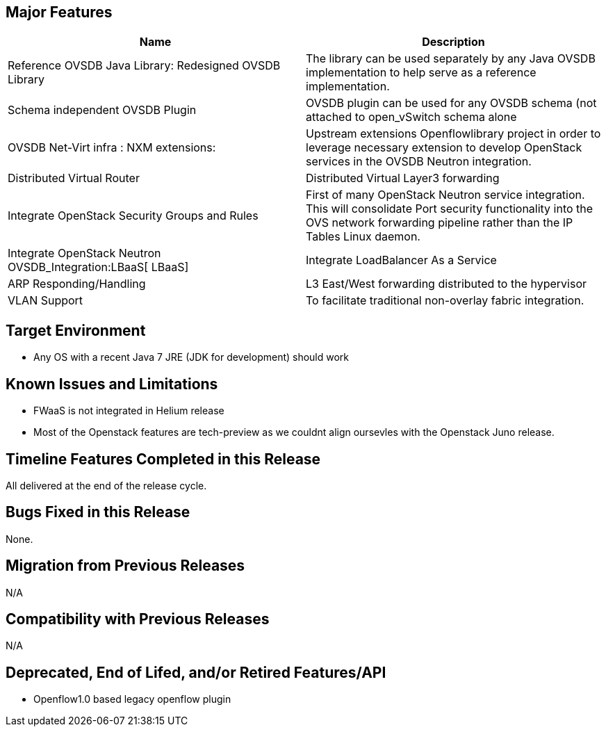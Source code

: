 [[major-features]]
== Major Features

[cols=",",options="header",]
|=======================================================================
|Name |Description
|Reference OVSDB Java Library: Redesigned OVSDB Library |The library can
be used separately by any Java OVSDB implementation to help serve as a
reference implementation.

|Schema independent OVSDB Plugin |OVSDB plugin can be used for any OVSDB
schema (not attached to open_vSwitch schema alone

|OVSDB Net-Virt infra : NXM extensions: |Upstream extensions
Openflowlibrary project in order to leverage necessary extension to
develop OpenStack services in the OVSDB Neutron integration.

|Distributed Virtual Router |Distributed Virtual Layer3 forwarding

|Integrate OpenStack Security Groups and Rules |First of many OpenStack
Neutron service integration. This will consolidate Port security
functionality into the OVS network forwarding pipeline rather than the
IP Tables Linux daemon.

|Integrate OpenStack Neutron OVSDB_Integration:LBaaS[ LBaaS] |Integrate
LoadBalancer As a Service

|ARP Responding/Handling |L3 East/West forwarding distributed to the
hypervisor

|VLAN Support |To facilitate traditional non-overlay fabric integration.
|=======================================================================

[[target-environment]]
== Target Environment

* Any OS with a recent Java 7 JRE (JDK for development) should work

[[known-issues-and-limitations]]
== Known Issues and Limitations

* FWaaS is not integrated in Helium release
* Most of the Openstack features are tech-preview as we couldnt align
oursevles with the Openstack Juno release.

[[timeline-features-completed-in-this-release]]
== Timeline Features Completed in this Release

All delivered at the end of the release cycle.

[[bugs-fixed-in-this-release]]
== Bugs Fixed in this Release

None.

[[migration-from-previous-releases]]
== Migration from Previous Releases

N/A

[[compatibility-with-previous-releases]]
== Compatibility with Previous Releases

N/A

[[deprecated-end-of-lifed-andor-retired-featuresapi]]
== Deprecated, End of Lifed, and/or Retired Features/API

* Openflow1.0 based legacy openflow plugin


